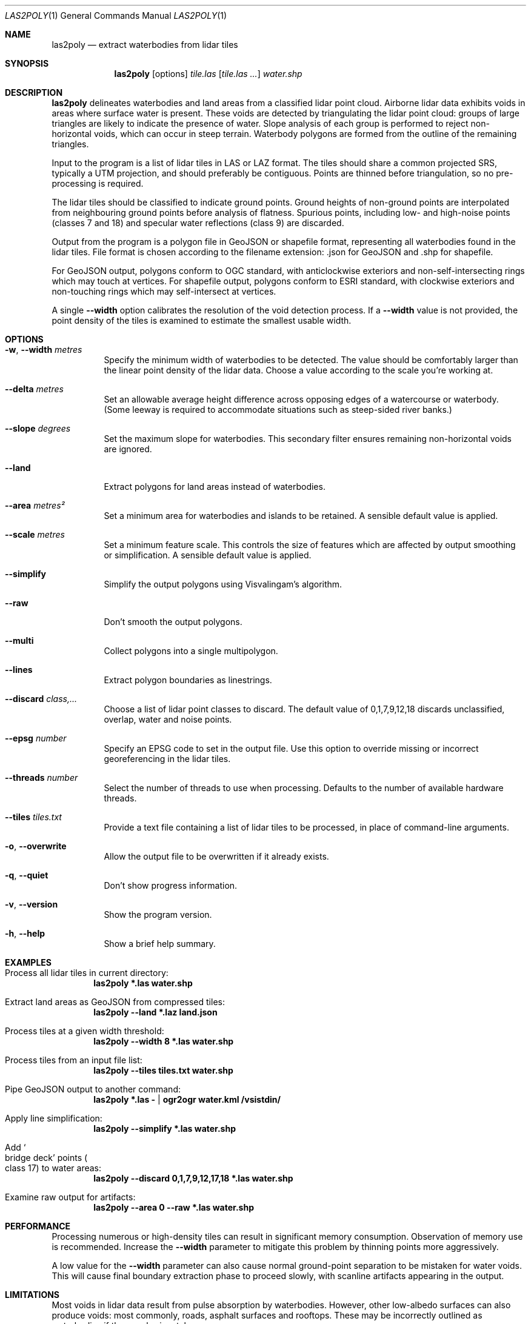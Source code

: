 .Dd $Mdocdate$
.Dt LAS2POLY 1
.Os
.Sh NAME
.Nm las2poly
.Nd extract waterbodies from lidar tiles
.Sh SYNOPSIS
.Nm
.Op options
.Ar tile.las
.Op Ar tile.las ...
.Ar water.shp
.Sh DESCRIPTION
.Nm
delineates waterbodies and land areas from a classified lidar point cloud.
Airborne lidar data exhibits voids in areas where surface water is present.
These voids are detected by triangulating the lidar point cloud: groups of large triangles are likely to indicate the presence of water.
Slope analysis of each group is performed to reject non-horizontal voids, which can occur in steep terrain.
Waterbody polygons are formed from the outline of the remaining triangles.
.Pp
Input to the program is a list of lidar tiles in LAS or LAZ format.
The tiles should share a common projected SRS, typically a UTM projection, and should preferably be contiguous.
Points are thinned before triangulation, so no pre-processing is required.
.Pp
The lidar tiles should be classified to indicate ground points.
Ground heights of non-ground points are interpolated from neighbouring ground points before analysis of flatness.
Spurious points, including low- and high-noise points
.Pq classes 7 and 18
and specular water reflections
.Pq class 9
are discarded.
.Pp
Output from the program is a polygon file in GeoJSON or shapefile format, representing all waterbodies found in the lidar tiles.
File format is chosen according to the filename extension: .json for GeoJSON and .shp for shapefile.
.Pp
For GeoJSON output, polygons conform to OGC standard, with anticlockwise exteriors and non-self-intersecting rings which may touch at vertices.
For shapefile output, polygons conform to ESRI standard, with clockwise exteriors and non-touching rings which may self-intersect at vertices.
.Pp
A single
.Fl -width
option calibrates the resolution of the void detection process.
If a
.Fl -width
value is not provided, the point density of the tiles is examined to estimate the smallest usable width.
.Sh OPTIONS
.Bl -tag -width 6n
.It Fl w , -width Ar metres
Specify the minimum width of waterbodies to be detected.
The value should be comfortably larger than the linear point density of the lidar data.
Choose a value according to the scale you're working at.
.It Fl -delta Ar metres
Set an allowable average height difference across opposing edges of a watercourse or waterbody.
.Pq Some leeway is required to accommodate situations such as steep-sided river banks.
.It Fl -slope Ar degrees
Set the maximum slope for waterbodies.
This secondary filter ensures remaining non-horizontal voids are ignored.
.It Fl -land
Extract polygons for land areas instead of waterbodies.
.It Fl -area Ar metres\[u00B2]
Set a minimum area for waterbodies and islands to be retained.
A sensible default value is applied.
.It Fl -scale Ar metres
Set a minimum feature scale.
This controls the size of features which are affected by output smoothing or simplification.
A sensible default value is applied.
.It Fl -simplify
Simplify the output polygons using Visvalingam's algorithm.
.It Fl -raw
Don't smooth the output polygons.
.It Fl -multi
Collect polygons into a single multipolygon.
.It Fl -lines
Extract polygon boundaries as linestrings.
.It Fl -discard Ar class,...
Choose a list of lidar point classes to discard.
The default value of 0,1,7,9,12,18 discards unclassified, overlap, water and noise points.
.It Fl -epsg Ar number
Specify an EPSG code to set in the output file.
Use this option to override missing or incorrect georeferencing in the lidar tiles.
.It Fl -threads Ar number
Select the number of threads to use when processing.
Defaults to the number of available hardware threads.
.It Fl -tiles Ar tiles.txt
Provide a text file containing a list of lidar tiles to be processed, in place of command-line arguments.
.It Fl o , -overwrite
Allow the output file to be overwritten if it already exists.
.It Fl q , -quiet
Don't show progress information.
.It Fl v , -version
Show the program version.
.It Fl h , -help
Show a brief help summary.
.El
.Sh EXAMPLES
.Bl -ohang
.It Process all lidar tiles in current directory:
.Dl las2poly *.las water.shp
.It Extract land areas as GeoJSON from compressed tiles:
.Dl las2poly --land *.laz land.json
.It Process tiles at a given width threshold:
.Dl las2poly --width 8 *.las water.shp
.It Process tiles from an input file list:
.Dl las2poly --tiles tiles.txt water.shp
.It Pipe GeoJSON output to another command:
.Dl las2poly *.las - | ogr2ogr water.kml /vsistdin/
.It Apply line simplification:
.Dl las2poly --simplify *.las water.shp
.It Add So bridge deck Sc points Po class 17 Pc to water areas:
.Dl las2poly --discard 0,1,7,9,12,17,18 *.las water.shp
.It Examine raw output for artifacts:
.Dl las2poly --area 0 --raw *.las water.shp
.El
.Sh PERFORMANCE
Processing numerous or high-density tiles can result in significant memory consumption.
Observation of memory use is recommended.
Increase the
.Fl -width
parameter to mitigate this problem by thinning points more aggressively.
.Pp
A low value for the
.Fl -width
parameter can also cause normal ground-point separation to be mistaken for water voids.
This will cause final boundary extraction phase to proceed slowly, with scanline artifacts appearing in the output.
.Sh LIMITATIONS
Most voids in lidar data result from pulse absorption by waterbodies.
However, other low-albedo surfaces can also produce voids: most commonly, roads, asphalt surfaces and rooftops.
These may be incorrectly outlined as waterbodies if they are horizontal.
.Pp
Conversely, a true waterbody void may fail to be detected if its outline is insufficiently flat.
This can occur in steep or densely vegetated terrain, where there is a paucity of ground points along the edge of the waterbody.
Relaxing either or both of the
.Fl -delta
and
.Fl -slope
parameters may help in such situations.
.Pp
In areas such as mangroves and heavily vegetated riverbanks, lidar returns from vegetation over water can cause deviations from the true water outline.
Increasing the
.Fl -scale
parameter may help mitigate these deviations.
Heavy vegetation may also cause discontinuities in the outlines of narrow waterways.
.Pp
Steep terrain features such as cliffs can occlude lidar pulses, producing shadows in the point cloud.
However, such voids are unlikely to appear horizontal and will likely be eliminated during processing.
.Pp
Finally, poor quality lidar data can contain void artifacts in areas of inconsistent point density.
Increasing the
.Fl -width
threshold can eliminate such problems, at the cost of reduced fidelity.
Using
.Fl -area Ar 0
and
.Fl -raw
options can help to expose any problems and artifacts in the lidar data.
.Sh AUTHORS
.An Matthew Hollingworth
